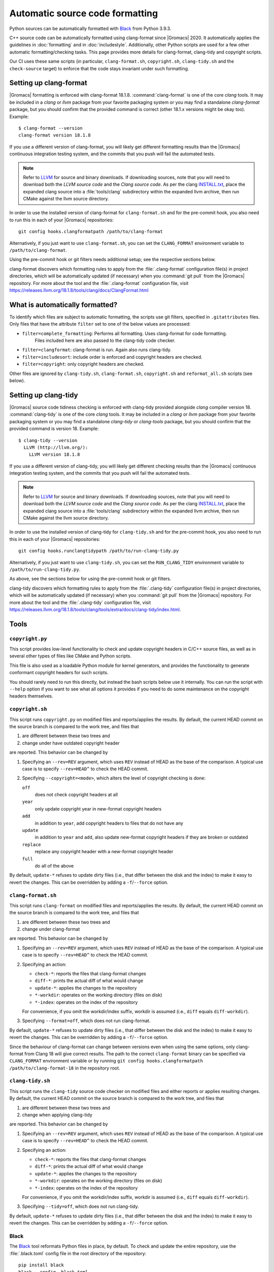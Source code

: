 .. _gmx-codeformatting:

Automatic source code formatting
================================

.. highlight:: bash

Python sources can be automatically formatted with
`Black <https://black.readthedocs.io/en/stable/>`__ from Python 3.9.3.

C++ source code can be automatically formatted using clang-format
since |Gromacs| 2020.
It automatically applies the guidelines in :doc:`formatting` and in
:doc:`includestyle`.
Additionally, other Python scripts are used for a few other automatic
formatting/checking tasks.
This page provides more details for clang-format, clang-tidy and copyright scripts.

Our CI uses these same scripts (in particular, ``clang-format.sh``,
``copyright.sh``, ``clang-tidy.sh`` and the ``check-source`` target) to enforce that
the code stays invariant under such formatting.

.. _gmx-clang-format:

Setting up clang-format
-----------------------

|Gromacs| formatting is enforced with clang-format 18.1.8.
:command:`clang-format` is one of the core *clang* tools.
It may be included in a *clang* or *llvm* package from your favorite packaging
system or you may find a standalone *clang-format* package,
but you should confirm that the provided command is correct (other 18.1.x versions might be okay too).
Example::

    $ clang-format --version
    clang-format version 18.1.8

If you use a different version of clang-format,
you will likely get different formatting results than
the |Gromacs| continuous integration testing system,
and the commits that you push will fail the automated tests.

.. note::

    Refer to `LLVM <http://releases.llvm.org/download.html#18.1.8>`__ for
    source and binary downloads.
    If downloading sources, note that you will need to download both the
    *LLVM source code* and the *Clang source code*.
    As per the clang
    `INSTALL.txt <https://github.com/llvm/llvm-project/blob/release/18.x/clang/INSTALL.txt>`__,
    place the expanded clang source into a :file:`tools/clang` subdirectory within
    the expanded llvm archive, then run CMake against the llvm source directory.

.. todo::

    Consider referencing or providing binary packages and/or checking/managing
    the executable from an :file:`admin/` script.
    Reference: https://github.com/mongodb/mongo/blob/master/buildscripts/clang_format.py

In order to use the installed version of clang-format for ``clang-format.sh``
and for the pre-commit hook, you also need to run this in each of your |Gromacs| repositories::

  git config hooks.clangformatpath /path/to/clang-format

Alternatively, if you just want to use ``clang-format.sh``, you can set the
``CLANG_FORMAT`` environment variable to ``/path/to/clang-format``.

Using the pre-commit hook or git filters needs additional setup; see the
respective sections below.

clang-format discovers which formatting rules to apply from the
:file:`.clang-format` configuration file(s) in project directories,
which will be automatically updated (if necessary) when you :command:`git pull`
from the |Gromacs| repository.
For more about the tool and the :file:`.clang-format` configuration file,
visit https://releases.llvm.org/18.1.8/tools/clang/docs/ClangFormat.html

What is automatically formatted?
--------------------------------

To identify which files are subject to automatic formatting, the scripts use
git filters, specified in ``.gitattributes`` files.  Only files that have the
attribute ``filter`` set to one of the below values are processed:

- ``filter=complete_formatting``: Performs all formatting. Uses clang-format for code formatting.
                                  Files included here are also passed to the clang-tidy code checker.
- ``filter=clangformat``: clang-format is run. Again also runs clang-tidy.
- ``filter=includesort``: include order is enforced and copyright headers are checked.
- ``filter=copyright``: only copyright headers are checked.

Other files are ignored by ``clang-tidy.sh``, ``clang-format.sh``,
``copyright.sh`` and ``reformat_all.sh`` scripts (see below).

.. _gmx-clang-tidy:

Setting up clang-tidy
---------------------

|Gromacs| source code tidiness checking is enforced with clang-tidy provided
alongside *clang* compiler version 18.
:command:`clang-tidy` is one of the core *clang* tools.
It may be included in a *clang* or *llvm* package from your favorite packaging
system or you may find a standalone *clang-tidy* or *clang-tools* package,
but you should confirm that the provided command is version 18.
Example::

    $ clang-tidy --version
      LLVM (http://llvm.org/):
        LLVM version 18.1.8

If you use a different version of clang-tidy,
you will likely get different checking results than
the |Gromacs| continuous integration testing system,
and the commits that you push will fail the automated tests.

.. note::

    Refer to `LLVM <https://releases.llvm.org/download.html#18.1.8>`__ for
    source and binary downloads.
    If downloading sources, note that you will need to download both the
    *LLVM source code* and the *Clang source code*.
    As per the clang
    `INSTALL.txt <https://github.com/llvm/llvm-project/blob/release/18.x/clang/INSTALL.txt>`__,
    place the expanded clang source into a :file:`tools/clang` subdirectory within
    the expanded llvm archive, then run CMake against the llvm source directory.

In order to use the installed version of clang-tidy for ``clang-tidy.sh``
and for the pre-commit hook, you also need to run this in each of your |Gromacs| repositories::

  git config hooks.runclangtidypath /path/to/run-clang-tidy.py

Alternatively, if you just want to use ``clang-tidy.sh``, you can set the
``RUN_CLANG_TIDY`` environment variable to ``/path/to/run-clang-tidy.py``.

As above, see the sections below for using the pre-commit hook or git filters.

clang-tidy discovers which formatting rules to apply from the
:file:`.clang-tidy` configuration file(s) in project directories,
which will be automatically updated (if necessary) when you :command:`git pull`
from the |Gromacs| repository.
For more about the tool and the :file:`.clang-tidy` configuration file,
visit https://releases.llvm.org/18.1.8/tools/clang/tools/extra/docs/clang-tidy/index.html.

Tools
-----

``copyright.py``
^^^^^^^^^^^^^^^^

This script provides low-level functionality to check and update copyright
headers in C/C++ source files, as well as in several other types of files like
CMake and Python scripts.

This file is also used as a loadable Python module for kernel generators, and
provides the functionality to generate conformant copyright headers for such
scripts.

You should rarely need to run this
directly, but instead the bash scripts below use it internally.  You can run
the script with ``--help`` option if you want to see what all options it provides
if you need to do some maintenance on the copyright headers themselves.

``copyright.sh``
^^^^^^^^^^^^^^^^

This script runs ``copyright.py`` on modified files and reports/applies the results.
By default, the current HEAD commit on the source branch is compared to the work tree,
and files that

1. are different between these two trees and
2. change under have outdated copyright header

are reported.  This behavior can be changed by

1. Specifying an ``--rev=REV`` argument, which uses ``REV`` instead of HEAD as
   the base of the comparison.  A typical use case is to specify ``--rev=HEAD^``
   to check the HEAD commit.
2. Specifying ``--copyright=<mode>``, which alters the level of copyright
   checking is done:

   ``off``
     does not check copyright headers at all
   ``year``
     only update copyright year in new-format copyright headers
   ``add``
     in addition to ``year``, add copyright headers to files that do not
     have any
   ``update``
     in addition to ``year`` and ``add``, also update new-format copyright
     headers if they are broken or outdated
   ``replace``
     replace any copyright header with a new-format copyright header
   ``full``
     do all of the above

By default, ``update-*`` refuses to update dirty files (i.e., that differ
between the disk and the index) to make it easy to revert the changes.
This can be overridden by adding a ``-f``/``--force`` option.

``clang-format.sh``
^^^^^^^^^^^^^^^^^^^

This script runs ``clang-format`` on modified files and reports/applies the results.
By default, the current HEAD commit on the source branch is compared to the work tree,
and files that

1. are different between these two trees and
2. change under clang-format

are reported.  This behavior can be changed by

1. Specifying an ``--rev=REV`` argument, which uses ``REV`` instead of HEAD as
   the base of the comparison.  A typical use case is to specify ``--rev=HEAD^``
   to check the HEAD commit.
2. Specifying an action:

   - ``check-*``:   reports the files that clang-format changes
   - ``diff-*``:    prints the actual diff of what would change
   - ``update-*``:  applies the changes to the repository
   - ``*-workdir``: operates on the working directory (files on disk)
   - ``*-index``:   operates on the index of the repository

   For convenience, if you omit the workdir/index suffix, workdir is assumed
   (i.e., ``diff`` equals ``diff-workdir``).
3. Specifying ``--format=off``, which does not run clang-format.

By default, ``update-*`` refuses to update dirty files (i.e., that differ
between the disk and the index) to make it easy to revert the changes.
This can be overridden by adding a ``-f``/``--force`` option.

Since the behaviour of clang-format can change between versions even when using the same options,
only clang-format from Clang 18 will give correct results. The path to the correct ``clang-format``
binary can be specified via ``CLANG_FORMAT`` environment variable or by running
``git config hooks.clangformatpath /path/to/clang-format-18`` in the repository root.

``clang-tidy.sh``
^^^^^^^^^^^^^^^^^

This script runs the ``clang-tidy`` source code checker on modified files
and either reports or applies resulting changes. By default, the current
HEAD commit on the source branch is compared to the work tree,
and files that

1. are different between these two trees and
2. change when applying clang-tidy

are reported. This behavior can be changed by

1. Specifying an ``--rev=REV`` argument, which uses ``REV`` instead of HEAD as
   the base of the comparison.  A typical use case is to specify ``--rev=HEAD^``
   to check the HEAD commit.
2. Specifying an action:

   - ``check-*``:   reports the files that clang-format changes
   - ``diff-*``:    prints the actual diff of what would change
   - ``update-*``:  applies the changes to the repository
   - ``*-workdir``: operates on the working directory (files on disk)
   - ``*-index``:   operates on the index of the repository

   For convenience, if you omit the workdir/index suffix, workdir is assumed
   (i.e., ``diff`` equals ``diff-workdir``).
3. Specifying ``--tidy=off``, which does not run clang-tidy.

By default, ``update-*`` refuses to update dirty files (i.e., that differ
between the disk and the index) to make it easy to revert the changes.
This can be overridden by adding a ``-f``/``--force`` option.

Black
^^^^^

The `Black <https://black.readthedocs.io/>`__ tool reformats Python files in
place, by default. To check and update the entire repository, use the
:file:`.black.toml` config file in the root directory of the repository::

    pip install black
    black --config .black.toml .

git pre-commit hook
^^^^^^^^^^^^^^^^^^^

If you want to run ``copyright.sh``, ``clang-tidy.sh`` and/or
``clang-format.sh`` automatically for changes you make, you can
configure a pre-commit hook using ``admin/git-pre-commit``:

1. Copy the ``git-pre-commit`` script to .git/hooks/pre-commit.

2. Specify the paths to ``run-clang-tidy`` and ``clang-format`` for the hook if you have not already done
   so::

     git config hooks.runclangtidypath /path/to/run-clang-tidy.py
     git config hooks.clangformatpath /path/to/clang-format

3. Set the operation modes for the hook::

     git config hooks.clangtidymode check
     git config hooks.clangformatmode check
     git config hooks.copyrightmode  update

With this configuration, all source files modified in the commit are run
through the code formatting tool, are checked with clang-tidy
and also checked for correct copyright headers.
If any file would be changed by ``clang-tidy.sh``, ``clang-format.sh`` or ``copyright.sh``,
the names of those files are reported and the commit is prevented.
The issues can be fixed by running the scripts manually.

To disable the hook without removing the ``pre-commit`` file, you can set ::

  git config hooks.clangtidymode off
  git config hooks.copyrightmode off
  git config hooks.clangformatmode off

To disable it temporarily for a commit, set NO_FORMAT_CHECK environment
variable.  For example, ::

    NO_FORMAT_CHECK=1 git commit -a

You can also run ``git commit --no-verify``, but that also disables other hooks.

Note that when you run ``git commit --amend``, the hook is only run for the
changes that are getting amended, not for the whole commit.  During a rebase,
the hook is not run.

The actual work is done by the ``admin/clang-tidy.sh``, ``admin/clang-format.sh``
and ``admin/copyright.sh`` scripts, which get run with the ``check-index`` action,
and with ``--copyright`` and ``--format`` getting set according
to the ``git config`` settings.

``reformat_all.sh``
^^^^^^^^^^^^^^^^^^^

This script runs clang-format, ``copyright.py``, or the include sorter for all
applicable files in the source tree.  See ``reformat_all.sh -h`` for the
invocation.

The script can also produce the list of files for which these commands would be
run.  To do this, specify ``list-files`` on the command line and use
``--filter=<type>`` to specify which command to get the file list for.  This can
be used together with, e.g., ``xargs`` to run other scripts on the same set of
files.

For all the operations, it is also possible to apply patters (of the same style
that various git commands accept, i.e., ``src/*.cpp`` matches all ``.cpp`` files
recursively under ``src/``).  The patterns can be specified with
``--pattern=<pattern>``, and multiple ``--pattern`` arguments can be given.

``-f``/``--force`` is necessary if the working tree and
the git index do not match.


Using git filters
-----------------

An alternative to using a pre-commit hook to automatically apply
clang-format on changes is to use a git filter (does not require either of the scripts,
only the ``.gitattributes`` file).  You can run ::

  git config filter.clangformat.clean \
      "/path/to/clang-format -i"

To configure a filter for all files that specify ``filter=complete_formatting`` attribute
that indicates that all formatting steps should be performed.

The pre-commit hook + manually running the scripts gives better/more
intuitive control (with the filter, it is possible to have a work tree that is
different from HEAD and still have an empty ``git diff``) and provides better
performance for changes that modify many files.  It is the only way that
currently also checks the copyright headers.

The filter allows one to transparently merge branches that have not been run
through the source checkers, and is applied more consistently (the pre-commit hook is
not run for every commit, e.g., during a rebase).

Hiding formatting commits from ``git blame``
--------------------------------------------

A large-scale code reformatting, for example, when switching to a new clang-format
version, might make the output of ``git blame``/``git praise`` hard to parse, since
many lines will be touched by reformatting without any functional change.

A manually-managed list of such formatting-only commits is kept in the
``.git-blame-ignore-revs`` file. Please run the following command in the repository
root to instruct Git to "skip" the listed commits and instead show the earlier commit
from which the line originates ::

    git config blame.ignoreRevsFile .git-blame-ignore-revs

To temporarily disable this option, use ``git blame --ignore-revs-file=`` (without any argument).
